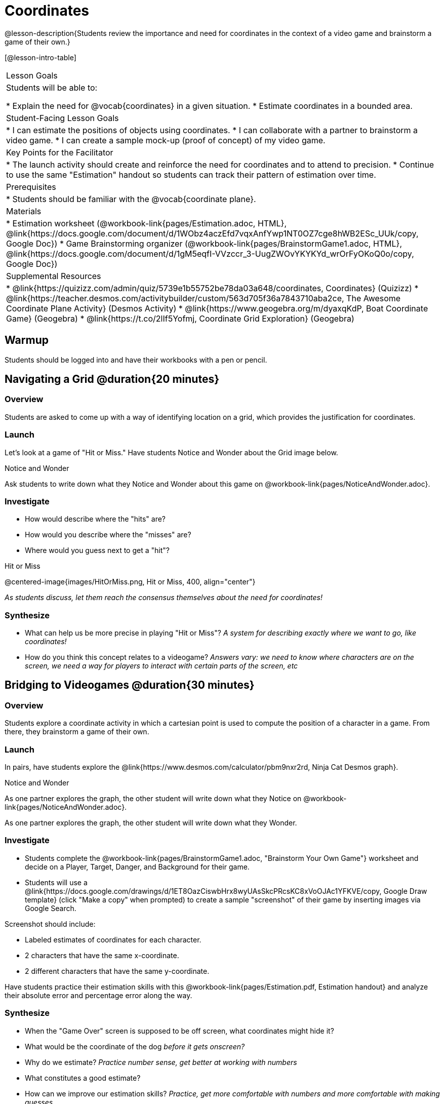 = Coordinates

@lesson-description{Students review the importance and need for coordinates in the context of a video game and brainstorm a game of their own.}

[@lesson-intro-table]
|===
| Lesson Goals
| Students will be able to:

* Explain the need for @vocab{coordinates} in a given situation.
* Estimate coordinates in a bounded area.

| Student-Facing Lesson Goals
|
* I can estimate the positions of objects using coordinates.
* I can collaborate with a partner to brainstorm a video game.
* I can create a sample mock-up (proof of concept) of my video game.

| Key Points for the Facilitator
|
* The launch activity should create and reinforce the need for coordinates and to attend to precision.
* Continue to use the same "Estimation" handout so students can track their pattern of estimation over time.

| Prerequisites
|
* Students should be familiar with the @vocab{coordinate plane}.

| Materials
|

ifeval::["{proglang}" == "wescheme"]
* Lesson slides template (@link{https://docs.google.com/presentation/d/197qEduqpIWLrJR38mgk5aga-8qcT9apEcIif9sr5RbM/edit#slide=id.g43c588b89e_1_5, Google Slides})
endif::[]
ifeval::["{proglang}" == "pyret"]
* Lesson slides template (@link{https://drive.google.com/open?id=1Z9Y1ZGUarBGk2zrnPBZdHT8BwLfZzv4ZTiw2Yh1ILH0, Google Slides})
endif::[]

* Estimation worksheet (@workbook-link{pages/Estimation.adoc, HTML}, @link{https://docs.google.com/document/d/1WObz4aczEfd7vqxAnfYwp1NT0OZ7cge8hWB2ESc_UUk/copy, Google Doc})
* Game Brainstorming organizer
(@workbook-link{pages/BrainstormGame1.adoc, HTML}, @link{https://docs.google.com/document/d/1gM5eqfI-VVzccr_3-UugZWOvYKYKYd_wrOrFyOKoQ0o/copy, Google Doc})

| Supplemental Resources
|
* @link{https://quizizz.com/admin/quiz/5739e1b55752be78da03a648/coordinates, Coordinates} (Quizizz)
* @link{https://teacher.desmos.com/activitybuilder/custom/563d705f36a7843710aba2ce, The Awesome Coordinate Plane Activity} (Desmos Activity)
* @link{https://www.geogebra.org/m/dyaxqKdP, Boat Coordinate Game} (Geogebra)
* @link{https://t.co/2lIf5Yofmj, Coordinate Grid Exploration} (Geogebra)
|===

== Warmup

Students should be logged into
ifeval::["{proglang}" == "wescheme"]
	@link{https://www.wescheme.org, WeScheme }
endif::[]
ifeval::["{proglang}" == "pyret"]
	@link{https://code.pyret.org, code.pyret.org }
endif::[]
and have their workbooks with a pen or pencil.

== Navigating a Grid @duration{20 minutes}

=== Overview
Students are asked to come up with a way of identifying location on a grid, which provides the justification for coordinates.

=== Launch
Let's look at a game of "Hit or Miss." Have students Notice and Wonder about the Grid image below.

[.notice-box]
.Notice and Wonder
****
Ask students to write down what they Notice and Wonder about this game on @workbook-link{pages/NoticeAndWonder.adoc}.
****

=== Investigate
[.lesson-instruction]
- How would describe where the "hits" are?
- How would you describe where the "misses" are?
- Where would you guess next to get a "hit"?

[.text-center]
Hit or Miss

@centered-image{images/HitOrMiss.png, Hit or Miss, 400, align="center"}

_As students discuss, let them reach the consensus themselves about the need for coordinates!_

=== Synthesize

- What can help us be more precise in playing "Hit or Miss"? _A system for describing exactly where we want to go, like coordinates!_
- How do you think this concept relates to a videogame? _Answers vary: we need to know where characters are on the screen, we need a way for players to interact with certain parts of the screen, etc_

== Bridging to Videogames @duration{30 minutes}

=== Overview
Students explore a coordinate activity in which a cartesian point is used to compute the position of a character in a game. From there, they brainstorm a game of their own.

=== Launch
In pairs, have students explore the @link{https://www.desmos.com/calculator/pbm9nxr2rd, Ninja Cat Desmos graph}.

[.notice-box]
.Notice and Wonder
****
As one partner explores the graph, the other student will write down what they Notice on @workbook-link{pages/NoticeAndWonder.adoc}.

As one partner explores the graph, the other student will write down what they Wonder.
****

=== Investigate

[.lesson-instruction]
 - Students complete the @workbook-link{pages/BrainstormGame1.adoc, "Brainstorm Your Own Game"} worksheet and decide on a Player, Target, Danger, and Background for their game.
 - Students will use a @link{https://docs.google.com/drawings/d/1ET8OazCiswbHrx8wyUAsSkcPRcsKC8xVoOJAc1YFKVE/copy, Google Draw template} (click "Make a copy" when prompted) to create a sample "screenshot" of their game by inserting images via Google Search.

Screenshot should include:

- Labeled estimates of coordinates for each character.
- 2 characters that have the same x-coordinate.
- 2 different characters that have the same y-coordinate.

[.lesson-instruction]
Have students practice their estimation skills with this @workbook-link{pages/Estimation.pdf, Estimation handout} and analyze their absolute error and percentage error along the way.

=== Synthesize
- When the "Game Over" screen is supposed to be off screen, what coordinates might hide it?
- What would be the coordinate of the dog _before it gets onscreen?_
- Why do we estimate? _Practice number sense, get better at working with numbers_
- What constitutes a good estimate?
- How can we improve our estimation skills? _Practice, get more comfortable with numbers and more comfortable with making guesses_